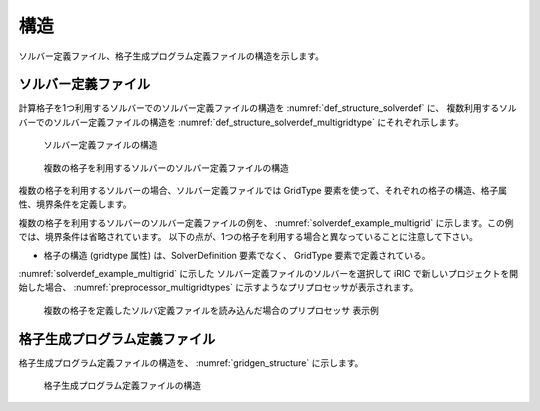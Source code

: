 .. _def_structure:

構造
====

ソルバー定義ファイル、格子生成プログラム定義ファイルの構造を示します。

ソルバー定義ファイル
--------------------

計算格子を1つ利用するソルバーでのソルバー定義ファイルの構造を
:numref:`def_structure_solverdef` に、
複数利用するソルバーでのソルバー定義ファイルの構造を
:numref:`def_structure_solverdef_multigridtype`
にそれぞれ示します。

.. _def_structure_solverdef:

.. figure:: images/solverdef_structure_basic.png

   ソルバー定義ファイルの構造

.. _def_structure_solverdef_multigridtype:

.. figure:: images/solverdef_structure_multigrid.png

   複数の格子を利用するソルバーのソルバー定義ファイルの構造

複数の格子を利用するソルバーの場合、ソルバー定義ファイルでは GridType
要素を使って、それぞれの格子の構造、格子属性、境界条件を定義します。

複数の格子を利用するソルバーのソルバー定義ファイルの例を、
:numref:`solverdef_example_multigrid`
に示します。この例では、境界条件は省略されています。
以下の点が、1つの格子を利用する場合と異なっていることに注意して下さい。

- 格子の構造 (gridtype 属性) は、SolverDefinition 要素でなく、 GridType
  要素で定義されている。

:numref:`solverdef_example_multigrid` に示した
ソルバー定義ファイルのソルバーを選択して iRIC
で新しいプロジェクトを開始した場合、 :numref:`preprocessor_multigridtypes`
に示すようなプリプロセッサが表示されます。

.. code-block:: xml
   :caption: 複数の格子を使用するソルバーのソルバー定義ファイルの例
   :name: solverdef_example_multigrid
   :linenos:

   <?xml version="1.0" encoding="UTF-8"?>
   <SolverDefinition
     name="multigridsolver"
     caption="Multi Grid Solver"
     version="1.0"
     copyright="Example Company"
     release="2012.04.01"
     homepage="http://example.com/"
     executable="solver.exe"
     iterationtype="time"
   >
     <CalculationCondition>
       <!-- ここで、計算条件を定義。-->
     </CalculationCondition>
     <GridTypes>
       <GridType name="river" caption="River">
         <GridRelatedCondition>
           <Item name="Elevation" caption="Elevation">
             <Definition valueType="real" position="node" />
           </Item>
           <Item name="Roughness" caption="Roughness">
             <Definition valueType="real" position="node"/>
           </Item>
           <Item name="Obstacle" caption=" Obstacle">
             <Definition valueType="integer" position="cell"/>
           </Item>
         </GridRelatedCondition>
       </GridType>
       <GridType name="floodbed" caption="Flood Bed">
         <GridRelatedCondition>
           <Item name="Elevation" caption="Elevation">
             <Definition valueType="real" position="node" />
           </Item>
         </GridRelatedCondition>
       </GridType>
     </GridTypes>
   </SolverDefinition>

.. _preprocessor_multigridtypes:

.. figure:: images/preprocessor_multigridtypes.png

   複数の格子を定義したソルバ定義ファイルを読み込んだ場合のプリプロセッサ 表示例


格子生成プログラム定義ファイル
------------------------------

格子生成プログラム定義ファイルの構造を、 :numref:`gridgen_structure`
に示します。

.. _gridgen_structure:

.. figure:: images/gridgen_structure.png

   格子生成プログラム定義ファイルの構造
